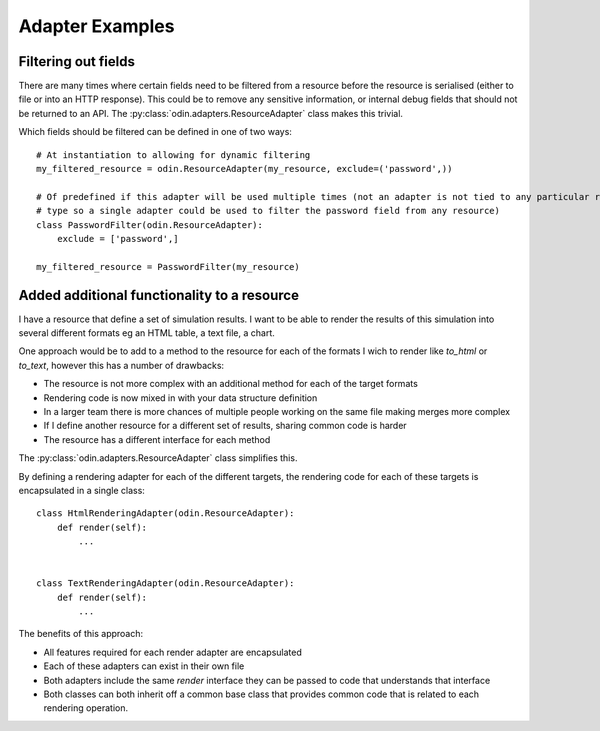 ################
Adapter Examples
################

Filtering out fields
====================

There are many times where certain fields need to be filtered from a resource before the resource is serialised (either
to file or into an HTTP response). This could be to remove any sensitive information, or internal debug fields that
should not be returned to an API. The :py:class:`odin.adapters.ResourceAdapter` class makes this trivial.

Which fields should be filtered can be defined in one of two ways::

    # At instantiation to allowing for dynamic filtering
    my_filtered_resource = odin.ResourceAdapter(my_resource, exclude=('password',))

    # Of predefined if this adapter will be used multiple times (not an adapter is not tied to any particular resource
    # type so a single adapter could be used to filter the password field from any resource)
    class PasswordFilter(odin.ResourceAdapter):
        exclude = ['password',]

    my_filtered_resource = PasswordFilter(my_resource)


.. note: A predefined adapter can still accept additional exclude fields at instantiation, the additional fields will
    simply be appended to the predefined exclude list.


Added additional functionality to a resource
============================================

I have a resource that define a set of simulation results. I want to be able to render the results of this
simulation into several different formats eg an HTML table, a text file, a chart.

One approach would be to add to a method to the resource for each of the formats I wich to render like *to_html* or *to_text*, however this has a number of drawbacks:

+ The resource is not more complex with an additional method for each of the target formats
+ Rendering code is now mixed in with your data structure definition
+ In a larger team there is more chances of multiple people working on the same file making merges more complex
+ If I define another resource for a different set of results, sharing common code is harder
+ The resource has a different interface for each method

The :py:class:`odin.adapters.ResourceAdapter` class simplifies this.

By defining a rendering adapter for each of the different targets, the rendering code for each of these targets is encapsulated in a single class::

    class HtmlRenderingAdapter(odin.ResourceAdapter):
        def render(self):
            ...


    class TextRenderingAdapter(odin.ResourceAdapter):
        def render(self):
            ...


The benefits of this approach:

+ All features required for each render adapter are encapsulated
+ Each of these adapters can exist in their own file
+ Both adapters include the same *render* interface they can be passed to code that understands that interface
+ Both classes can both inherit off a common base class that provides common code that is related to each rendering operation.
